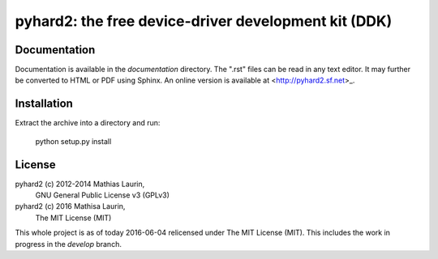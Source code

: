 =====================================================
pyhard2: the free device-driver development kit (DDK)
=====================================================


Documentation
=============
Documentation is available in the `documentation` directory.
The ".rst" files can be read in any text editor.  It may further
be converted to HTML or PDF using Sphinx.  An online version is
available at <http://pyhard2.sf.net>_.


Installation
============

Extract the archive into a directory and run:

    python setup.py install


License
=======
pyhard2 (c) 2012-2014 Mathias Laurin,
            GNU General Public License v3 (GPLv3)

pyhard2 (c) 2016 Mathisa Laurin,
            The MIT License (MIT)

This whole project is as of today 2016-06-04 relicensed under
The MIT License (MIT).  This includes the work in progress in
the `develop` branch.
